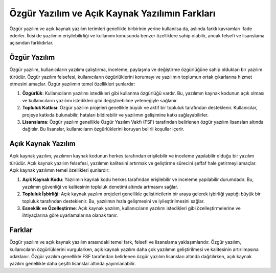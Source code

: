 Özgür Yazılım ve Açık Kaynak Yazılımın Farkları
===============================================

Özgür yazılım ve açık kaynak yazılım terimleri genellikle birbirinin yerine kullanılsa da, aslında farklı kavramları ifade ederler. İkisi de yazılımın erişilebilirliği ve kullanımı konusunda benzer özelliklere sahip olabilir, ancak felsefi ve lisanslama açısından farklıdırlar.

Özgür Yazılım
-----------------------------

Özgür yazılım, kullanıcıların yazılımı çalıştırma, inceleme, paylaşma ve değiştirme özgürlüğüne sahip oldukları bir yazılım türüdür. Özgür yazılım felsefesi, kullanıcıların özgürlüklerini korumayı ve yazılımın toplumun ortak çıkarlarına hizmet etmesini amaçlar. Özgür yazılımın temel özellikleri şunlardır:

1. **Özgürlük**: Kullanıcıların yazılımı istedikleri gibi kullanma özgürlüğü vardır. Bu, yazılımın kaynak kodunun açık olması ve kullanıcıların yazılımı istedikleri gibi değiştirebilme yeteneğiyle sağlanır.

2. **Topluluk Katkısı**: Özgür yazılım projeleri genellikle büyük ve aktif bir topluluk tarafından desteklenir. Kullanıcılar, projeye katkıda bulunabilir, hataları bildirebilir ve yazılımın gelişimine katkı sağlayabilirler.

3. **Lisanslama**: Özgür yazılım genellikle Özgür Yazılım Vakfı (FSF) tarafından belirlenen özgür yazılım lisansları altında dağıtılır. Bu lisanslar, kullanıcıların özgürlüklerini koruyan belirli koşullar içerir.

Açık Kaynak Yazılım
-----------------------------

Açık kaynak yazılım, yazılımın kaynak kodunun herkes tarafından erişilebilir ve inceleme yapılabilir olduğu bir yazılım türüdür. Açık kaynak yazılım felsefesi, yazılımın kalitesini artırmak ve geliştirme sürecini şeffaf hale getirmeyi amaçlar. Açık kaynak yazılımın temel özellikleri şunlardır:

1. **Açık Kaynak Kodu**: Yazılımın kaynak kodu herkes tarafından erişilebilir ve inceleme yapılabilir durumdadır. Bu, yazılımın güvenliği ve kalitesinin topluluk denetimi altında artmasını sağlar.

2. **Topluluk İşbirliği**: Açık kaynak yazılım projeleri genellikle geliştiricilerin bir araya gelerek işbirliği yaptığı büyük bir topluluk tarafından desteklenir. Bu, yazılımın hızla gelişmesini ve iyileştirilmesini sağlar.

3. **Esneklik ve Özelleştirme**: Açık kaynak yazılım, kullanıcıların yazılımı istedikleri gibi özelleştirmelerine ve ihtiyaçlarına göre uyarlamalarına olanak tanır.

Farklar
-----------------------------

Özgür yazılım ve açık kaynak yazılım arasındaki temel fark, felsefi ve lisanslama yaklaşımlarıdır. Özgür yazılım, kullanıcıların özgürlüklerini vurgularken, açık kaynak yazılım daha çok yazılımın geliştirilmesi ve kalitesinin artırılmasına odaklanır. Özgür yazılım genellikle FSF tarafından belirlenen özgür yazılım lisansları altında dağıtılırken, açık kaynak yazılım genellikle daha çeşitli lisanslar altında yayımlanabilir.

